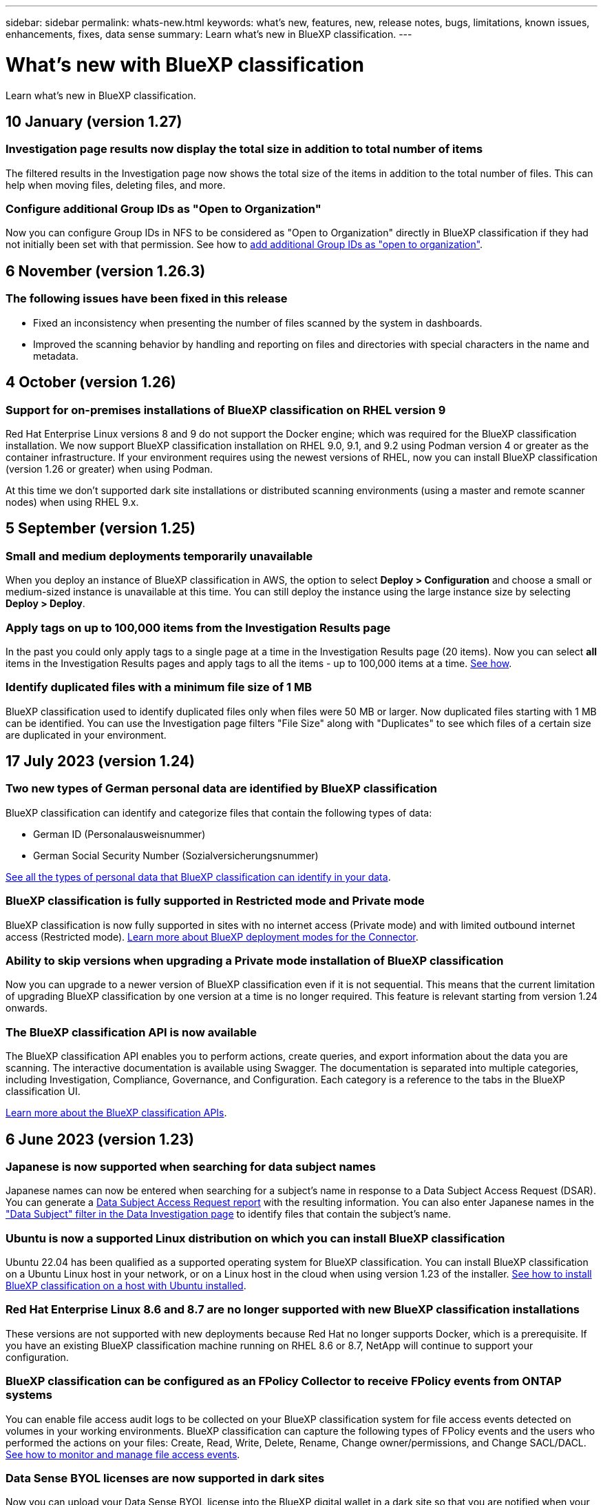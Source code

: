 ---
sidebar: sidebar
permalink: whats-new.html
keywords: what's new, features, new, release notes, bugs, limitations, known issues, enhancements, fixes, data sense
summary: Learn what's new in BlueXP classification.
---

= What's new with BlueXP classification
:hardbreaks:
:nofooter:
:icons: font
:linkattrs:
:imagesdir: ./media/

[.lead]
Learn what's new in BlueXP classification.

// tag::whats-new[]
== 10 January (version 1.27)

=== Investigation page results now display the total size in addition to total number of items

The filtered results in the Investigation page now shows the total size of the items in addition to the total number of files. This can help when moving files, deleting files, and more.

=== Configure additional Group IDs as "Open to Organization"

Now you can configure Group IDs in NFS to be considered as "Open to Organization" directly in BlueXP classification if they had not initially been set with that permission. See how to https://docs.netapp.com/us-en/bluexp-classification/task-add-group-id-as-open[add additional Group IDs as "open to organization"].

//=== Now you can download up to 500k rows of data in CSV reports to a local directory
//  
//In the past when reports had over 10,000 rows you needed to download the report in JSON format to an external server. Now you can download the report to a local directory with up to 500k rows of data.

== 6 November (version 1.26.3)

=== The following issues have been fixed in this release

* Fixed an inconsistency when presenting the number of files scanned by the system in dashboards.
* Improved the scanning behavior by handling and reporting on files and directories with special characters in the name and metadata.

== 4 October (version 1.26)

=== Support for on-premises installations of BlueXP classification on RHEL version 9

Red Hat Enterprise Linux versions 8 and 9 do not support the Docker engine; which was required for the BlueXP classification installation. We now support BlueXP classification installation on RHEL 9.0, 9.1, and 9.2 using Podman version 4 or greater as the container infrastructure. If your environment requires using the newest versions of RHEL, now you can install BlueXP classification (version 1.26 or greater) when using Podman.

At this time we don't supported dark site installations or distributed scanning environments (using a master and remote scanner nodes) when using RHEL 9.x.

== 5 September (version 1.25)

=== Small and medium deployments temporarily unavailable

When you deploy an instance of BlueXP classification in AWS, the option to select *Deploy > Configuration* and choose a small or medium-sized instance is unavailable at this time. You can still deploy the instance using the large instance size by selecting *Deploy > Deploy*.

=== Apply tags on up to 100,000 items from the Investigation Results page

In the past you could only apply tags to a single page at a time in the Investigation Results page (20 items). Now you can select *all* items in the Investigation Results pages and apply tags to all the items - up to 100,000 items at a time. https://docs.netapp.com/us-en/bluexp-classification/task-org-private-data.html#assigning-tags-to-files[See how].

=== Identify duplicated files with a minimum file size of 1 MB

BlueXP classification used to identify duplicated files only when files were 50 MB or larger. Now duplicated files starting with 1 MB can be identified. You can use the Investigation page filters "File Size" along with "Duplicates" to see which files of a certain size are duplicated in your environment.
// end::whats-new[]

== 17 July 2023 (version 1.24)

=== Two new types of German personal data are identified by BlueXP classification

BlueXP classification can identify and categorize files that contain the following types of data:

* German ID (Personalausweisnummer)
* German Social Security Number (Sozialversicherungsnummer)

https://docs.netapp.com/us-en/bluexp-classification/reference-private-data-categories.html#types-of-personal-data[See all the types of personal data that BlueXP classification can identify in your data].

//=== Rocky Linux 9 is now a supported Linux distribution on which you can install BlueXP classification
//
//Rocky Linux 9 (9.0, 9.1, and 9.2) has been qualified as a supported operating system for BlueXP classification. You can install BlueXP classification on a Rocky Linux host in your network, or on a Linux host in the cloud when using version 1.24 of the installer. https://docs.netapp.com/us-en/bluexp-classification/task-deploy-compliance-onprem.html[See how to install BlueXP classification on a host with Rocky Linux installed].

=== BlueXP classification is fully supported in Restricted mode and Private mode

BlueXP classification is now fully supported in sites with no internet access (Private mode) and with limited outbound internet access (Restricted mode). https://docs.netapp.com/us-en/bluexp-setup-admin/concept-modes.html[Learn more about BlueXP deployment modes for the Connector^].

=== Ability to skip versions when upgrading a Private mode installation of BlueXP classification

Now you can upgrade to a newer version of BlueXP classification even if it is not sequential. This means that the current limitation of upgrading BlueXP classification by one version at a time is no longer required. This feature is relevant starting from version 1.24 onwards.

=== The BlueXP classification API is now available

The BlueXP classification API enables you to perform actions, create queries, and export information about the data you are scanning. The interactive documentation is available using Swagger. The documentation is separated into multiple categories, including Investigation, Compliance, Governance, and Configuration. Each category is a reference to the tabs in the BlueXP classification UI.

https://docs.netapp.com/us-en/bluexp-classification/api-classification.html[Learn more about the BlueXP classification APIs].

//=== Data Fusion capability has been added to the Classifications dashboard
//
//Data Fusion allows you to scan your organizations' data to identify whether unique identifiers from your databases are found in any of your other data sources. In the past there was a separate workflow to integrate this functionality. Now it is part of the "Classifier settings" page where you can add other types of custom classifiers for your business. https://docs.netapp.com/us-en/bluexp-classification/task-managing-data-fusion.html#add-custom-personal-data-identifiers-from-your-databases[Go here for details].
//
//=== Ability to scan data from additional libraries in the SharePoint online
//
//SharePoint sites include a single document library by default. In the past, BlueXP classification could scan files only from that default library. Now files from additional libraries will also be scanned. 

== 6 June 2023 (version 1.23)

=== Japanese is now supported when searching for data subject names

Japanese names can now be entered when searching for a subject's name in response to a Data Subject Access Request (DSAR). You can generate a https://docs.netapp.com/us-en/bluexp-classification/task-generating-compliance-reports.html#what-is-a-data-subject-access-request[Data Subject Access Request report] with the resulting information. You can also enter Japanese names in the https://docs.netapp.com/us-en/bluexp-classification/task-investigate-data.html#filter-data-by-sensitivity-and-content["Data Subject" filter in the Data Investigation page] to identify files that contain the subject's name.

=== Ubuntu is now a supported Linux distribution on which you can install BlueXP classification

Ubuntu 22.04 has been qualified as a supported operating system for BlueXP classification. You can install BlueXP classification on a Ubuntu Linux host in your network, or on a Linux host in the cloud when using version 1.23 of the installer. https://docs.netapp.com/us-en/bluexp-classification/task-deploy-compliance-onprem.html[See how to install BlueXP classification on a host with Ubuntu installed].

=== Red Hat Enterprise Linux 8.6 and 8.7 are no longer supported with new BlueXP classification installations

These versions are not supported with new deployments because Red Hat no longer supports Docker, which is a prerequisite. If you have an existing BlueXP classification machine running on RHEL 8.6 or 8.7, NetApp will continue to support your configuration.

=== BlueXP classification can be configured as an FPolicy Collector to receive FPolicy events from ONTAP systems

You can enable file access audit logs to be collected on your BlueXP classification system for file access events detected on volumes in your working environments. BlueXP classification can capture the following types of FPolicy events and the users who performed the actions on your files: Create, Read, Write, Delete, Rename, Change owner/permissions, and Change SACL/DACL. https://docs.netapp.com/us-en/bluexp-classification/task-manage-file-access-events.html[See how to monitor and manage file access events].

=== Data Sense BYOL licenses are now supported in dark sites

Now you can upload your Data Sense BYOL license into the BlueXP digital wallet in a dark site so that you are notified when your license is getting low. https://docs.netapp.com/us-en/bluexp-classification/task-licensing-datasense.html#obtain-your-bluexp-classification-license-file[See how to obtain and upload your Data Sense BYOL license].

== 3 April 2023 (version 1.22)

=== New Data Discovery Assessment Report

The Data Discovery Assessment Report provides a high-level analysis of your scanned environment to highlight the system's findings and to show areas of concern and potential remediation steps. The goal of this report is to raise awareness of data governance concerns, data security exposures, and data compliance gaps of your data set. https://docs.netapp.com/us-en/bluexp-classification/task-controlling-governance-data.html#data-discovery-assessment-report[See how to generate and use the Data Discovery Assessment Report].

=== Ability to deploy BlueXP classification on smaller instances in the cloud

When deploying BlueXP classification from a BlueXP Connector in an AWS environment, now you can select from two smaller instance types than what is available with the default instance. If you are scanning a small environment this can help you save on cloud costs. However, there are some restrictions when using the smaller instance. https://docs.netapp.com/us-en/bluexp-classification/concept-cloud-compliance.html#using-a-smaller-instance-type[See the available instance types and limitations].

=== Standalone script is now available to qualify your Linux system prior to BlueXP classification installation

If you would like to verify that your Linux system meets all prerequisites independently of running the BlueXP classification installation, there is a separate script you can download that only tests for the prerequisites. https://docs.netapp.com/us-en/bluexp-classification/task-test-linux-system.html[See how to check if your Linux host is ready to install BlueXP classification].

== 7 March 2023 (version 1.21)

=== New functionality to add your own custom categories from the BlueXP classification UI

BlueXP classification now enables you to add your own custom categories so that BlueXP classification will identify the files that fit into those categories. BlueXP classification has many https://docs.netapp.com/us-en/bluexp-classification/reference-private-data-categories.html#types-of-categories[predefined categories], so this feature enables you to add custom categories to identify where information that is unique to your organization are found in your data.

https://docs.netapp.com/us-en/bluexp-classification/task-managing-data-fusion.html#add-custom-categories[Learn more^].

=== Now you can add custom keywords from the BlueXP classification UI

BlueXP classification has had the ability to add custom keywords that BlueXP classification will identify in future scans for a while. However, you needed to log into the BlueXP classification Linux host and use a command line interface to add the keywords. In this release, the ability to add custom keywords is in the BlueXP classification UI, making it very easy to add and edit these keywords.

https://docs.netapp.com/us-en/bluexp-classification/task-managing-data-fusion.html#add-custom-keywords-from-a-list-of-words[Learn more about adding custom keywords from the BlueXP classification UI^].

=== Ability to have BlueXP classification *not* scan files when the "last access time" will be changed

By default, if BlueXP classification doesn't have adequate "write" permissions, the system won't scan files in your volumes because BlueXP classification can't revert the "last access time" to the original timestamp. However, if you don't care if the last access time is reset to the original time in your files, you can override this behavior in the Configuration page so that BlueXP classification will scan the volumes regardless of permissions.

In conjunction with this capability, and new filter named "Scan Analysis Event" has been added so you can view the files that were not classified because BlueXP classification couldn't revert last accessed time, or the files that were classified even though BlueXP classification couldn't revert last accessed time.

https://docs.netapp.com/us-en/bluexp-classification/reference-collected-metadata.html#last-access-time-timestamp[Learn more about the "Last access time timestamp" and the permissions BlueXP classification requires].

=== Three new types of personal data are identified by BlueXP classification

BlueXP classification can identify and categorize files that contain the following types of data:

* Botswana Identity Card (Omang) Number
* Botswana Passport Number
* Singapore National Registration Identity Card (NRIC)

https://docs.netapp.com/us-en/bluexp-classification/reference-private-data-categories.html#types-of-personal-data[See all the types of personal data that BlueXP classification can identify in your data].

=== Updated functionality for directories

* The "Light CSV Report" option for Data Investigation Reports now includes information from directories.
* The "Last Accessed" time filter now shows the last accessed time for both files and directories.

=== Installation enhancements

//* BlueXP classification can be installed on Linux hosts that are running CentOS Stream 8.
* The BlueXP classification installer for sites without internet access (dark sites) now performs a pre-check to make sure your system and networking requirements are in place for a successful installation.
* Installation audit log files are saved now; they are written to `/ops/netapp/install_logs`.

== 5 February 2023 (version 1.20)

=== Ability to send Policy-based notification emails to any email address

In earlier versions of BlueXP classification you could send email alerts to the BlueXP users in your account when certain critical Policies return results. This feature enables you to get notifications to protect your data when you're not online. Now you can also send email alerts from Policies to any other users - up to 20 email addresses - who are not in your BlueXP account. 

https://docs.netapp.com/us-en/bluexp-classification/task-using-policies.html#sending-email-alerts-when-non-compliant-data-is-found[Learn more about sending email alerts based on Policy results].

=== Now you can add personal patterns from the BlueXP classification UI

BlueXP classification has had the ability to add custom "personal data" that BlueXP classification will identify in future scans for a while. However, you needed to log into the BlueXP classification Linux host and use a command line to add the custom patterns. In this release, the ability to add personal patterns using a regex is in the BlueXP classification UI, making it very easy to add and edit these custom patterns.

https://docs.netapp.com/us-en/bluexp-classification/task-managing-data-fusion.html#add-custom-personal-data-identifiers-using-a-regex[Learn more about adding custom patterns from the BlueXP classification UI^].

=== Ability to move 15 million files using BlueXP classification

In the past you could have BlueXP classification move a maximum of 100,000 source files to any NFS share. Now you can move up to 15 million files at a time. https://docs.netapp.com/us-en/bluexp-classification/task-managing-highlights.html#moving-source-files-to-an-nfs-share[Learn more about moving source files using BlueXP classification].

=== Ability to see the number of users who have access to SharePoint Online files

The filter "Number of users with access" now supports files stored in SharePoint Online repositories. In the past only files on CIFS shares were supported. Note that SharePoint groups that are not active directory based will not be counted in this filter at this time.

=== New "Partial Success" status has been added to the Action Status panel

The new "Partial Success" status indicates that a BlueXP classification action is finished and some items failed and some items succeeded, for example, when you are moving or deleting 100 files. Additionally, the "Finished" status has been renamed to "Success". In the past, the "Finished" status might list actions that succeeded and that failed. Now the "Success" status means that all actions succeeded on all items. https://docs.netapp.com/us-en/bluexp-classification/task-view-compliance-actions.html[See how to view the Actions Status panel].

== 9 January 2023 (version 1.19)

=== Ability to view a chart of files that contain sensitive data and that are overly permissive

The Governance dashboard has added a new _Sensitive Data and Wide Permissions_ area that provides a heatmap of files that contain sensitive data (including both sensitive and sensitive personal data) and that are overly permissive. This can help you to see where you may have some risks with sensitive data. https://docs.netapp.com/us-en/bluexp-classification/task-controlling-governance-data.html#data-listed-by-sensitivity-and-wide-permissions[Learn more].

=== Three new filters are available in the Data Investigation page

New filters are available to refine the results that display in the Data Investigation page:

* The "Number of users with access" filter shows which files and folders are open to a certain number of users. You can choose a number range to refine the results - for example, to see which files are accessible by 51-100 users.
* The "Created Time", "Discovered Time", "Last Modified", and "Last Accessed" filters now allow you to create a custom date range instead of just selecting a pre-defined range of days. For example, you can look for files with a "Created Time" "older than 6 months", or with a "Last Modified" date within the "last 10 days".
* The "File Path" filter now enables you to specify paths that you want to exclude from the filtered query results. If you enter paths to both include and exclude certain data, BlueXP classification finds all files in the included paths first, then it removes files from excluded paths, and then it displays the results.

https://docs.netapp.com/us-en/bluexp-classification/task-investigate-data.html#filtering-data-in-the-data-investigation-page[See the list of all the filters you can use to investigate your data].

=== BlueXP classification can identify the Japanese Individual Number

BlueXP classification can identify and categorize files that contain the Japanese Individual Number (also known as My Number). This includes both the Personal and Corporate My Number. https://docs.netapp.com/us-en/bluexp-classification/reference-private-data-categories.html#types-of-personal-data[See all the types of personal data that BlueXP classification can identify in your data].

== 11 December 2022 (version 1.18)

=== On-premises installation enhancements

The following enhancements have been added for the on-prem Data Sense installation:

* Some additional prerequisites are now checked before the installation will start on an on-premises host. This helps to make sure your host system is 100% ready to have Data Sense software installed:
** test for sufficient space on `/var/lib/docker`, `/tmp`, and `/opt`
** test for the relevant permissions on all required folders
* In the Configuration page, the Working Environments section now displays the _Working Environment ID_ and the _Scanner Group_ name. You'll need to know the Working Environment ID if you plan to use multiple Data Sense hosts to provide additional processing power to scan your data sources.
* Also in the Configuration page, a new section shows the Scanner Groups you have set up, and the scanner nodes that are in each group.

https://docs.netapp.com/us-en/bluexp-classification/task-deploy-compliance-onprem.html[Learn more about installing Data Sense on a single host server and on multiple hosts]. 

== 13 November 2022 (version 1.17)

=== Support for scanning SharePoint On-Premises accounts

Data Sense now can scan both SharePoint Online accounts and SharePoint On-Premises accounts (SharePoint Server). If you need to install SharePoint on your own servers, or in sites without internet access, now you can have Data Sense scan the user files in those accounts. https://docs.netapp.com/us-en/bluexp-classification/task-scanning-sharepoint.html#adding-a-sharepoint-on-premise-account[Learn more^].

=== Ability to rescan multiple directories (folders or shares) 

Now you can rescan multiple directories (folders or shares) immediately so that changes are reflected in the system. This allows you to prioritize rescanning of certain data before other data. https://docs.netapp.com/us-en/bluexp-classification/task-managing-repo-scanning.html#rescanning-data-for-an-existing-repository[See how to rescan a directory^].

=== Ability to add additional on-premises "scanner" nodes to scan specific data sources

If you have installed Data Sense in an on-premises location, and you find that you need more scanning processing power to scan certain data sources, you can add more "scanner" nodes and assign them to scan those data sources. You can add the scanner nodes immediately after installing the manager node, or you can add a scanner node later.

If necessary, the scanner nodes can be installed on host systems that are physically closer to the data sources that you are scanning. The closer the scanner node is to the data, the better, because it reduces network latency as much as possible while scanning data. https://docs.netapp.com/us-en/bluexp-classification/task-deploy-compliance-onprem.html#add-scanner-nodes-to-an-existing-deployment[See how to install scanner nodes to scan additional data sources^].

=== On-premises installers now perform a pre-check before starting the installation

When installing Data Sense on a Linux system, the installer checks whether the system meets all the necessary requirements (CPU, RAM, capacity, networking, etc.) before starting the actual installation. This helps catch issues *before* you spend time on the installation.
